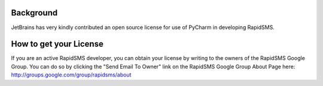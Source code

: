 Background
============
JetBrains has very kindly contributed an open source license for use of PyCharm in developing RapidSMS.

How to get your License
==========================
If you are an active RapidSMS developer, you can obtain your license by writing to the owners of the RapidSMS Google Group. You can do so by clicking the "Send Email To Owner" link on the RapidSMS Google Group About Page here: http://groups.google.com/group/rapidsms/about